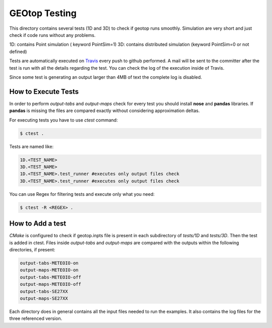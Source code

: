 ##############
GEOtop Testing
##############

This directory contains several tests (1D and 3D)  to check if geotop runs smoothly.
Simulation are very short and just check if code runs without any problems.

1D: contains Point simulation ( keyword PointSim=1)
3D: contains distributed simulation (keyword PointSim=0 or not defined)

Tests are automatically executed on `Travis <https://travis-ci.org/geotopmodel/geotop>`_ every push to github performed. A mail will be sent to the committer after the test is run with all the details regarding the test. You can check the log of the execution inside of Travis. 

Since some test is generating an output larger than 4MB of text the complete log is disabled.

How to Execute Tests
======================

In order to perform  *output-tabs* and *output-maps* check for every test you should install **nose** and **pandas** libraries. If **pandas** is missing the files are compared exactly without considering approximation deltas.

For executing tests you have to use *ctest* command:

.. code-block:: bash

        $ ctest .

Tests are named like:

.. code-block:: text
        
        1D.<TEST_NAME>
        3D.<TEST_NAME>
        1D.<TEST_NAME>.test_runner #executes only output files check
        3D.<TEST_NAME>.test_runner #executes only output files check

You can use Regex for filtering tests and execute only what you need:

.. code-block:: bash
        
        $ ctest -R <REGEX> .

How to Add a test
=================

*CMake* is configured to check if geotop.inpts file is present in each subdirectory of *tests/1D* and *tests/3D*.
Then the test is added in ctest.
Files inside *output-tabs* and *output-maps* are compared with the outputs within the following directories, if present:

.. code-block:: text

        output-tabs-METEOIO-on
        output-maps-METEOIO-on
        output-tabs-METEOIO-off
        output-maps-METEOIO-off
        output-tabs-SE27XX
        output-maps-SE27XX

Each directory does in general contains all the input files needed to run the examples.
It also contains the log files for the three referenced version.


